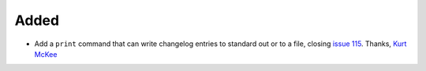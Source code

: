 Added
.....

- Add a ``print`` command that can write changelog entries to standard out
  or to a file, closing `issue 115`_. Thanks, `Kurt McKee <pull 140_>`_
  
.. _issue 115: https://github.com/nedbat/scriv/issues/115
.. _pull 140: https://github.com/nedbat/scriv/pull/140

